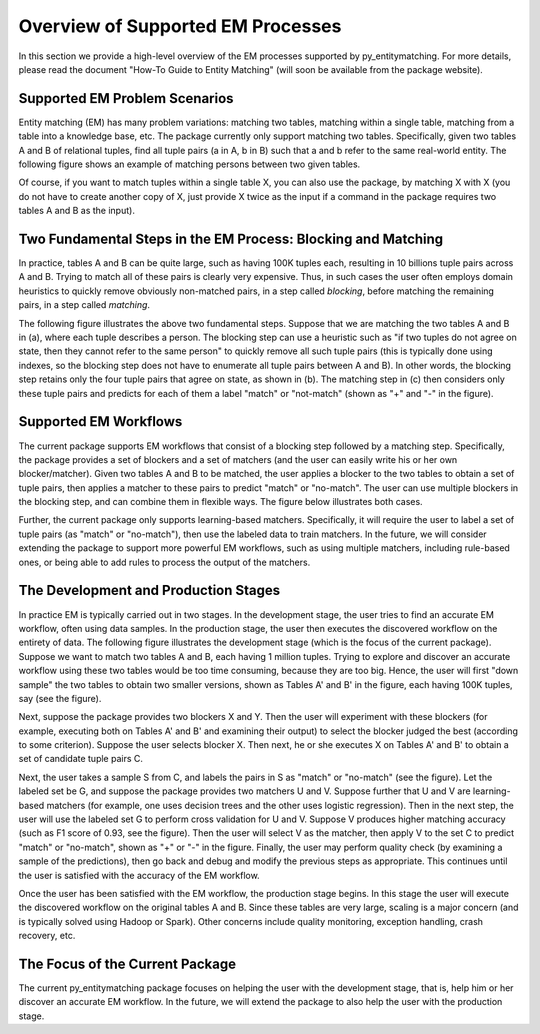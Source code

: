 ==================================
Overview of Supported EM Processes
==================================

In this section we provide a high-level overview of the EM processes supported by
py_entitymatching. For more details, please read the document "How-To Guide to Entity Matching"
(will soon be available from the package website).

Supported EM Problem Scenarios
------------------------------

Entity matching (EM) has many problem variations: matching two tables, matching within a
single table, matching from a table into a knowledge base, etc. The package currently only
support matching two tables. Specifically, given two tables A and B of relational tuples,
find all tuple pairs (a in A, b in B) such that a and b refer to the same real-world
entity. The following figure shows an example of matching persons between two given tables.

.. image:: example-match-two-tables.png
	:scale: 100
    :alt: 'An example of matching two tables'
    

Of course, if you want to match tuples within a single table X, you can also use
the package, by matching X with X (you do not have to create another copy of X,
just provide X twice as the input if a command in the package requires two tables A
and B as the input).

Two Fundamental Steps in the EM Process: Blocking and Matching
--------------------------------------------------------------

In practice, tables A and B can be quite large, such as having 100K tuples each, resulting
in 10 billions tuple pairs across A and B. Trying to match all of these pairs is clearly
very expensive. Thus, in such cases the user often employs domain heuristics to quickly
remove obviously non-matched pairs, in a step called *blocking*, before matching the
remaining pairs, in a step called *matching*.

The following figure illustrates the above two fundamental steps. Suppose that we are
matching the two tables A and B in (a), where each tuple describes a person. The blocking
step can use a heuristic such as "if two tuples do not agree on state, then they cannot
refer to the same person" to quickly remove all such tuple pairs (this is typically
done using indexes, so the blocking step does not have to enumerate all tuple pairs
between A and B). In other words, the blocking step retains only the four tuple pairs
that agree on state, as shown in (b). The matching step in (c) then considers only these
tuple pairs and predicts for each of them a label "match" or "not-match"
(shown as "+" and "-" in the figure).

.. image:: example-blocking-matching.png
	:scale: 100
    :alt: 'An example of blocking and matching'
    
Supported EM Workflows
----------------------

The current package supports EM workflows that consist of a blocking step followed by a matching step. Specifically, the package provides a set of blockers and a set of matchers (and the user can easily write his or her own blocker/matcher). Given two tables A and B to be matched, the user applies a blocker to the two tables to obtain a set of tuple pairs, then applies a matcher to these pairs to predict "match" or "no-match". The user can use multiple blockers in the blocking step, and can combine them in flexible ways. The figure below illustrates both cases. 

.. image:: example-workflow.png
	:scale: 100
    :alt: 'An example of EM workflow'
 
Further, the current package only supports learning-based matchers. Specifically, it will require the user to label a set of tuple pairs (as "match" or "no-match"), then use the labeled data to train matchers. In the future, we will consider extending the package to support more powerful EM workflows, such as using multiple matchers, including rule-based ones, or being able to add rules to process the output of the matchers. 

The Development and Production Stages
-------------------------------------

In practice EM is typically carried out in two stages. In the development stage, the user tries to find an accurate EM workflow, often using data samples. In the production stage, the user then executes the discovered workflow on the entirety of data. The following figure illustrates the development stage (which is the focus of the current package). Suppose we want to match two tables A and B, each having 1 million tuples. Trying to explore and discover an accurate workflow using these two tables would be too time consuming, because they are too big. Hence, the user will first "down sample" the two tables to obtain two smaller versions, shown as Tables A' and B' in the figure, each having 100K tuples, say (see the figure). 

.. image:: example-dev-stage.png
	:scale: 100
    :alt: 'An example of the development stage'
    
Next, suppose the package provides two blockers X and Y. Then the user will experiment with these blockers (for example, executing both on Tables A' and B' and examining their output) to select the blocker judged the best (according to some criterion). Suppose the user selects blocker X. Then next, he or she executes X on Tables A' and B' to obtain a set of candidate tuple pairs C. 

Next, the user takes a sample S from C, and labels the pairs in S as "match" or "no-match" (see the figure). Let the labeled set be G, and suppose the package provides two matchers U and V. Suppose further that U and V are learning-based matchers (for example, one uses decision trees and the other uses logistic regression). Then in the next step, the user will use the labeled set G to perform cross validation for U and V. Suppose V produces higher matching accuracy (such as F1 score of 0.93, see the figure). Then the user will select V as the matcher, then apply V to the set C to predict "match" or "no-match", shown as "+" or "-" in the figure. Finally, the user may perform quality check (by examining a sample of the predictions), then go back and debug and modify the previous steps as appropriate. This continues until the user is satisfied with the accuracy of the EM workflow. 

Once the user has been satisfied with the EM workflow, the production stage begins. In this stage the user will execute the discovered workflow on the original tables A and B. Since these tables are very large, scaling is a major concern (and is typically solved using Hadoop or Spark). Other concerns include quality monitoring, exception handling, crash recovery, etc. 

The Focus of the Current Package
--------------------------------

The current py_entitymatching package focuses on helping the user with the development stage, that is, help him or her discover an accurate EM workflow. In the future, we will extend the package to also help the user with the production stage. 


